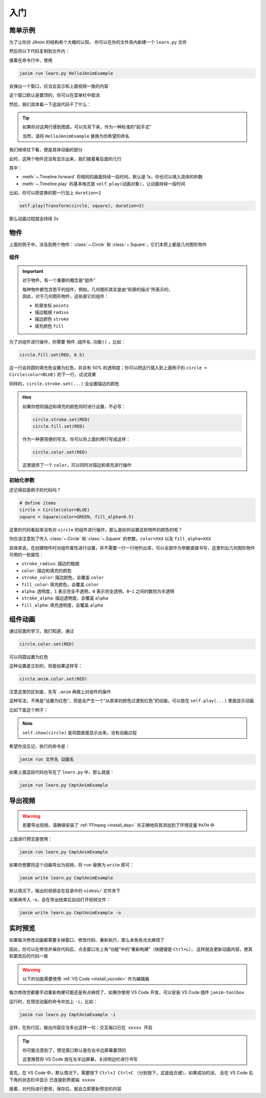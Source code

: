 .. _get_started:

入门
======

简单示例
------------

为了让你对 JAnim 的结构有个大概的认知，
你可以在你的文件夹内新建一个 ``learn.py`` 文件

然后将以下代码复制到文件内：

.. janim-example:: HelloJAnimExample
    :media: _static/videos/HelloJAnimExample.mp4

    from janim.imports import *

    class HelloJAnimExample(Timeline):
        def construct(self):
            # define items
            circle = Circle(color=BLUE)
            square = Square(color=GREEN, fill_alpha=0.5)

            # do animations
            self.forward()
            self.play(Create(circle))
            self.play(Transform(circle, square))
            self.play(Uncreate(square))
            self.forward()

接着在命令行中，使用

.. code-block:: sh

    janim run learn.py HelloJAnimExample

会弹出一个窗口，应当会显示和上面视频一致的内容

这个窗口默认是置顶的，你可以在菜单栏中取消

然后，我们具体看一下这段代码干了什么：

.. code-desc::

    from janim.imports import *

    %

    这里，我们引入 JAnim 的主要功能，这样就可以在之后使用

.. code-desc::

    class HelloJAnimExample(Timeline):
        def construct(self):

    %

    这两行代码定义了一个继承自 :class:`~.Timeline` 的类 ``HelloJAnimExample``，
    并且实现了 :meth:`~.Timeline.construct` 方法，动画内容就写在该方法中

    ``HelloJAnimExample`` 可以写成你想取的名称，随意

.. tip::

    如果你对这两行感到困惑，可以先背下来，作为一种标准的“起手式”

    当然，请将 ``HelloJAnimExample`` 替换为你希望的命名

我们继续往下看，便是具体动画的部分

.. code-desc::

    circle = Circle(color=BLUE)
    square = Square(color=GREEN, fill_alpha=0.5)

    %

    这两行，我们定义了一个圆和一个方形（默认情况下不填充内部）

    | 并且，将圆设置为了蓝色；
    | 将方形设置为了绿色，并且设置内部有 50% 透明度的填充

此时，这两个物件还没有显示出来，我们接着看后面的几行

.. code-desc::

    self.forward()
    self.play(Create(circle))
    self.play(Transform(circle, square))
    self.play(Uncreate(square))
    self.forward()

    %

    这里便是产生动画的代码，按照顺序来看：

    - ``self.forward()`` 向前推进 1s；由于此时没有物件显示，所以这 1s 只有空白的背景
    - ``self.play(Create(circle))`` 播放圆的创建动画
    - ``self.play(Transform(circle, square))`` 播放从圆变换到方形的补间动画
    - ``self.play(Uncreate(square))`` 播放方形消失的动画
    - ``self.forward()`` 向前推进 1s，和前一个类似

其中：

- :meth:`~.Timeline.forward` 将相同的画面持续一段时间，默认是 1s，你也可以填入具体的秒数
- :meth:`~.Timeline.play` 的基本格式是 ``self.play(动画对象)``，让动画持续一段时间

比如，你可以把变换的那一行加上 ``duration=2``

.. code-block:: python

    self.play(Transform(circle, square), duration=2)

那么动画过程就会持续 2s

物件
------------

上面的例子中，涉及到两个物件：:class:`~.Circle` 和 :class:`~.Square`，它们本质上都是几何图形物件

组件
~~~~~~~~~~~~

.. important::

    对于物件，有一个重要的概念是“组件”

    | 每种物件都包含若干的组件，例如，几何图形其实是由“轮廓的描点”所表示的，
    | 因此，对于几何图形物件，这些是它的组件：

    - 轮廓坐标 ``points``
    - 描边粗细 ``radius``
    - 描边颜色 ``stroke``
    - 填充颜色 ``fill``

为了对组件进行操作，你需要 ``物件.组件名.功能()`` ，比如：

.. code-block:: python

    circle.fill.set(RED, 0.5)

这一行会将圆的填充色设置为红色，并且有 50% 的透明度；你可以把这行插入到上面例子的 ``circle = Circle(color=BLUE)`` 的下一行，试试效果

同样的，``circle.stroke.set(...)`` 会设置描边的颜色

.. hint::

    如果你想将描边和填充的颜色同时进行设置，不必写：

    .. code-block::

        circle.stroke.set(RED)
        circle.fill.set(RED)

    作为一种更简便的写法，你可以将上面的两行写成这样：

    .. code-block::

        circle.color.set(RED)

    这里提供了一个 ``color``，可以同时对描边和填充进行操作

初始化参数
~~~~~~~~~~~~

还记得前面例子的代码吗？

.. code-block::

    # define items
    circle = Circle(color=BLUE)
    square = Square(color=GREEN, fill_alpha=0.5)

这里的代码看起来没有对 ``circle`` 的组件进行操作，那么是如何设置这些物件的颜色的呢？

你应该注意到了传入 :class:`~.Circle` 和 :class:`~.Square` 的参数，``color=XXX`` 以及 ``fill_alpha=XXX``

具体来说，在创建物件时对组件属性进行设置，并不需要一行一行地列出来，可以全部作为参数直接书写，这里列出几何图形物件可用的一些属性：

.. TODO: 链接到颜色表

- ``stroke_radius``: 描边的粗细

- ``color``: 描边和填充的颜色
- ``stroke_color``: 描边颜色，会覆盖 ``color``
- ``fill_color``: 填充颜色，会覆盖 ``color``

- ``alpha``: 透明度，``1`` 表示完全不透明，``0`` 表示完全透明，``0~1`` 之间的数则为半透明
- ``stroke_alpha``: 描边透明度，会覆盖 ``alpha``
- ``fill_alpha``: 填充透明度，会覆盖 ``alpha``

组件动画
------------

通过前面的学习，我们知道，通过

.. code-block::

    circle.color.set(RED)

可以将圆设置为红色

这种设置是立刻的，但是如果这样写：

.. code-block::

    circle.anim.color.set(RED)

注意这里的区别是，先写 ``.anim`` 再跟上对组件的操作

这种写法，不再是“设置为红色”，而是会产生一个“从原来的颜色过渡到红色”的动画，可以放在 ``self.play(...)`` 里面显示动画

比如下面这个例子：

.. janim-example:: CmptAnimExample
    :media: _static/videos/CmptAnimExample.mp4

    from janim.imports import *

    class CmptAnimExample(Timeline):
        def construct(self) -> None:
            circle = Circle(color=BLUE, fill_alpha=0.5)

            self.show(circle)
            self.forward()
            self.play(circle.anim.color.set(GREEN))
            self.play(circle.anim.fill.set(alpha=0.2))
            self.play(circle.anim.points.scale(2))
            self.forward()

.. note::

    ``self.show(circle)`` 是将圆直接显示出来，没有动画过程

希望你没忘记，执行的命令是：

.. code-block:: sh

    janim run 文件名 动画名

如果上面这段代码也写在了 ``learn.py`` 中，那么就是：

.. code-block:: sh

    janim run learn.py CmptAnimExample

导出视频
------------

.. warning::

    若要导出视频，请确保安装了 :ref:`FFmpeg <install_dep>` 并正确地将其添加到了环境变量 ``PATH`` 中

上面进行预览是使用：

.. code-block:: sh

    janim run learn.py CmptAnimExample

如果你想要将这个动画导出为视频，将 ``run`` 替换为 ``write`` 即可：

.. code-block:: sh

    janim write learn.py CmptAnimExample

默认情况下，输出的视频会在目录中的 ``videos/`` 文件夹下

如果再传入 ``-o``，会在导出结束后自动打开视频文件：

.. code-block:: sh

    janim write learn.py CmptAnimExample -o

.. _realtime_preview:

实时预览
------------

如果每次修改动画都需要关掉窗口、修改代码、重新执行，那么未免有点太麻烦了

因此，你可以在修改并保存代码后，点击窗口左上角“功能”中的“重新构建”（快捷键是 ``Ctrl+L``），
这样就会更新动画内容，使其和更改后的代码一致

.. warning::

    以下的功能需要使用 :ref:`VS Code <install_vscode>` 作为编辑器

每次修改完都要手动重新构建可能还是有点麻烦了，如果你使用 VS Code 开发，可以安装 VS Code 插件 ``janim-toolbox``

运行时，在预览动画的命令中加上 ``-i``，比如：

.. code-block:: sh

    janim run learn.py CmptAnimExample -i

这样，在执行后，输出内容应当多出这样一句：``交互端口已在 xxxxx 开启``

.. tip::

    你可能注意到了，预览窗口默认是在右半边屏幕置顶的

    这里推荐将 VS Code 放在左半边屏幕，关闭侧边栏进行书写

首先，在 VS Code 中，默认情况下，需要按下 ``Ctrl+J Ctrl+C`` （分别按下，这是组合键），如果成功的话，
会在 VS Code 右下角的状态栏中显示 ``已连接到界面端 xxxxx``

接着，对代码进行更改，保存后，就会立即更新预览的内容
